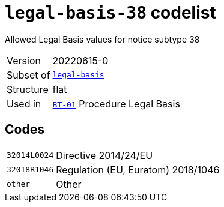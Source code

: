 = `legal-basis-38` codelist
:navtitle: Codelists

Allowed Legal Basis values for notice subtype 38
[horizontal]
Version:: 20220615-0
Subset of:: xref:code-lists/legal-basis.adoc[`legal-basis`]
Structure:: flat
Used in:: xref:business-terms/BT-01.adoc[`BT-01`] Procedure Legal Basis

== Codes
[horizontal]
  `32014L0024`::: Directive 2014/24/EU
  `32018R1046`::: Regulation (EU, Euratom) 2018/1046
  `other`::: Other
